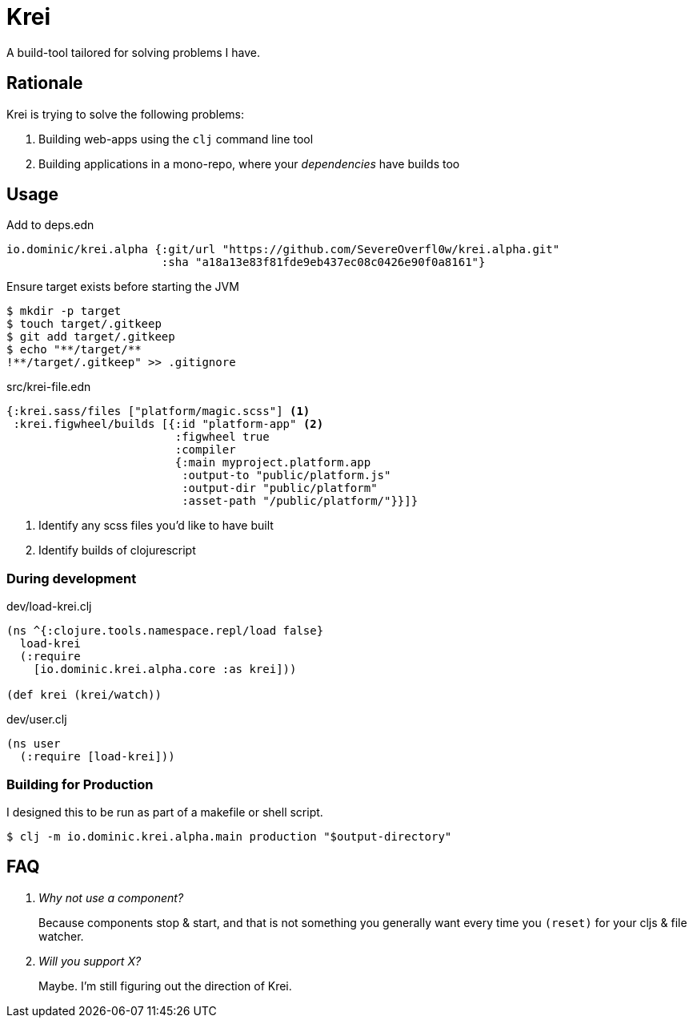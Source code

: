 = Krei

A build-tool tailored for solving problems I have.

== Rationale

Krei is trying to solve the following problems:

. Building web-apps using the `clj` command line tool
. Building applications in a mono-repo, where your _dependencies_ have builds too

== Usage

.Add to deps.edn
[source]
----
io.dominic/krei.alpha {:git/url "https://github.com/SevereOverfl0w/krei.alpha.git"
                       :sha "a18a13e83f81fde9eb437ec08c0426e90f0a8161"}
----

.Ensure target exists before starting the JVM
[source]
----
$ mkdir -p target
$ touch target/.gitkeep
$ git add target/.gitkeep
$ echo "**/target/**
!**/target/.gitkeep" >> .gitignore
----

[source,clojure]
.src/krei-file.edn
----
{:krei.sass/files ["platform/magic.scss"] <1>
 :krei.figwheel/builds [{:id "platform-app" <2>
                         :figwheel true
                         :compiler
                         {:main myproject.platform.app
                          :output-to "public/platform.js"
                          :output-dir "public/platform"
                          :asset-path "/public/platform/"}}]}
----
<1> Identify any scss files you'd like to have built
<2> Identify builds of clojurescript

=== During development

[source,clojure]
.dev/load-krei.clj
----
(ns ^{:clojure.tools.namespace.repl/load false}
  load-krei
  (:require
    [io.dominic.krei.alpha.core :as krei]))

(def krei (krei/watch))
----

[source,clojure]
.dev/user.clj
----
(ns user
  (:require [load-krei]))
----

=== Building for Production

I designed this to be run as part of a makefile or shell script.

[source]
----
$ clj -m io.dominic.krei.alpha.main production "$output-directory"
----

== FAQ

[qanda]
Why not use a component?:: Because components stop & start, and that is not something you generally want every time you `(reset)` for your cljs & file watcher.
Will you support X?:: Maybe. I'm still figuring out the direction of Krei.
